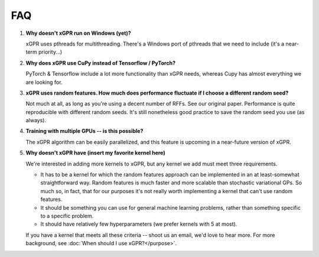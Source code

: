 FAQ
====

#. **Why doesn't xGPR run on Windows (yet)?**
   
   xGPR uses pthreads for multithreading. There's a Windows port of pthreads
   that we need to include (it's a near-term priority...)

#. **Why does xGPR use CuPy instead of Tensorflow / PyTorch?**
   
   PyTorch & Tensorflow include a lot more functionality than xGPR needs,
   whereas Cupy has almost everything we are looking for.

#. **xGPR uses random features. How much does performance fluctuate if I
   choose a different random seed?**

   Not much at all, as long as you're using a decent number of RFFs. See
   our original paper. Performance is quite reproducible with different
   random seeds. It's still nonetheless good practice to save the random
   seed you use (as always).

#. **Training with multiple GPUs -- is this possible?**

   The xGPR algorithm can be easily parallelized, and this feature
   is upcoming in a near-future version of xGPR.

#. **Why doesn't xGPR have (insert my favorite kernel here)**
   
   We're interested in adding more kernels to xGPR, but any kernel we add 
   must meet three requirements.
   
   * It has to be a kernel for which the random features approach can be 
     implemented in an at least-somewhat straightforward way. Random features
     is much faster and more scalable than stochastic variational GPs.
     So much so, in fact, that for our purposes it's not really worth
     implementing a kernel that can't use random features.

   * It should be something you can use for general machine learning problems,
     rather than something specific to a specific problem.

   * It should have relatively few hyperparameters (we prefer kernels with
     5 at most).

   If you have a kernel that meets all these criteria -- shoot us an email,
   we'd love to hear more. For more background, see :doc:`When should I use 
   xGPR?</purpose>`.
